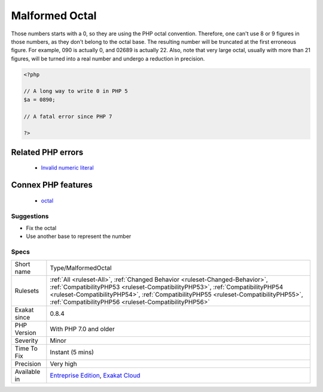 .. _type-malformedoctal:

.. _malformed-octal:

Malformed Octal
+++++++++++++++

.. meta::
	:description:
		Malformed Octal: Those numbers starts with a 0, so they are using the PHP octal convention.
	:twitter:card: summary_large_image
	:twitter:site: @exakat
	:twitter:title: Malformed Octal
	:twitter:description: Malformed Octal: Those numbers starts with a 0, so they are using the PHP octal convention
	:twitter:creator: @exakat
	:twitter:image:src: https://www.exakat.io/wp-content/uploads/2020/06/logo-exakat.png
	:og:image: https://www.exakat.io/wp-content/uploads/2020/06/logo-exakat.png
	:og:title: Malformed Octal
	:og:type: article
	:og:description: Those numbers starts with a 0, so they are using the PHP octal convention
	:og:url: https://exakat.readthedocs.io/en/latest/Reference/Rules/Malformed Octal.html
	:og:locale: en
Those numbers starts with a 0, so they are using the PHP octal convention. Therefore, one can't use 8 or 9 figures in those numbers, as they don't belong to the octal base. The resulting number will be truncated at the first erroneous figure. For example, 090 is actually 0, and 02689 is actually 22. 
Also, note that very large octal, usually with more than 21 figures, will be turned into a real number and undergo a reduction in precision.

.. code-block:: php
   
   <?php
   
   // A long way to write 0 in PHP 5
   $a = 0890; 
   
   // A fatal error since PHP 7
   
   ?>
Related PHP errors 
-------------------

  + `Invalid numeric literal <https://php-errors.readthedocs.io/en/latest/messages/invalid-numeric-literal.html>`_



Connex PHP features
-------------------

  + `octal <https://php-dictionary.readthedocs.io/en/latest/dictionary/octal.ini.html>`_


Suggestions
___________

* Fix the octal
* Use another base to represent the number




Specs
_____

+--------------+--------------------------------------------------------------------------------------------------------------------------------------------------------------------------------------------------------------------------------------------------------------------------------------------------------------+
| Short name   | Type/MalformedOctal                                                                                                                                                                                                                                                                                          |
+--------------+--------------------------------------------------------------------------------------------------------------------------------------------------------------------------------------------------------------------------------------------------------------------------------------------------------------+
| Rulesets     | :ref:`All <ruleset-All>`, :ref:`Changed Behavior <ruleset-Changed-Behavior>`, :ref:`CompatibilityPHP53 <ruleset-CompatibilityPHP53>`, :ref:`CompatibilityPHP54 <ruleset-CompatibilityPHP54>`, :ref:`CompatibilityPHP55 <ruleset-CompatibilityPHP55>`, :ref:`CompatibilityPHP56 <ruleset-CompatibilityPHP56>` |
+--------------+--------------------------------------------------------------------------------------------------------------------------------------------------------------------------------------------------------------------------------------------------------------------------------------------------------------+
| Exakat since | 0.8.4                                                                                                                                                                                                                                                                                                        |
+--------------+--------------------------------------------------------------------------------------------------------------------------------------------------------------------------------------------------------------------------------------------------------------------------------------------------------------+
| PHP Version  | With PHP 7.0 and older                                                                                                                                                                                                                                                                                       |
+--------------+--------------------------------------------------------------------------------------------------------------------------------------------------------------------------------------------------------------------------------------------------------------------------------------------------------------+
| Severity     | Minor                                                                                                                                                                                                                                                                                                        |
+--------------+--------------------------------------------------------------------------------------------------------------------------------------------------------------------------------------------------------------------------------------------------------------------------------------------------------------+
| Time To Fix  | Instant (5 mins)                                                                                                                                                                                                                                                                                             |
+--------------+--------------------------------------------------------------------------------------------------------------------------------------------------------------------------------------------------------------------------------------------------------------------------------------------------------------+
| Precision    | Very high                                                                                                                                                                                                                                                                                                    |
+--------------+--------------------------------------------------------------------------------------------------------------------------------------------------------------------------------------------------------------------------------------------------------------------------------------------------------------+
| Available in | `Entreprise Edition <https://www.exakat.io/entreprise-edition>`_, `Exakat Cloud <https://www.exakat.io/exakat-cloud/>`_                                                                                                                                                                                      |
+--------------+--------------------------------------------------------------------------------------------------------------------------------------------------------------------------------------------------------------------------------------------------------------------------------------------------------------+


